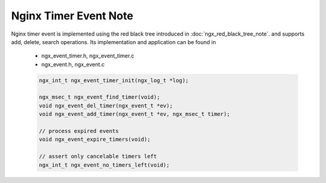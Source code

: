 **********************
Nginx Timer Event Note
**********************

Nginx timer event is implemented using the red black tree introduced in :doc:`ngx_red_black_tree_note`.
and supports add, delete, search operations. Its implementation and application can be found in

    - ngx_event_timer.h, ngx_event_timer.c
    - ngx_event.h, ngx_event.c

    .. code-block:: c

        ngx_int_t ngx_event_timer_init(ngx_log_t *log);

        ngx_msec_t ngx_event_find_timer(void);
        void ngx_event_del_timer(ngx_event_t *ev);
        void ngx_event_add_timer(ngx_event_t *ev, ngx_msec_t timer);

        // process expired events
        void ngx_event_expire_timers(void);

        // assert only cancelable timers left
        ngx_int_t ngx_event_no_timers_left(void);
